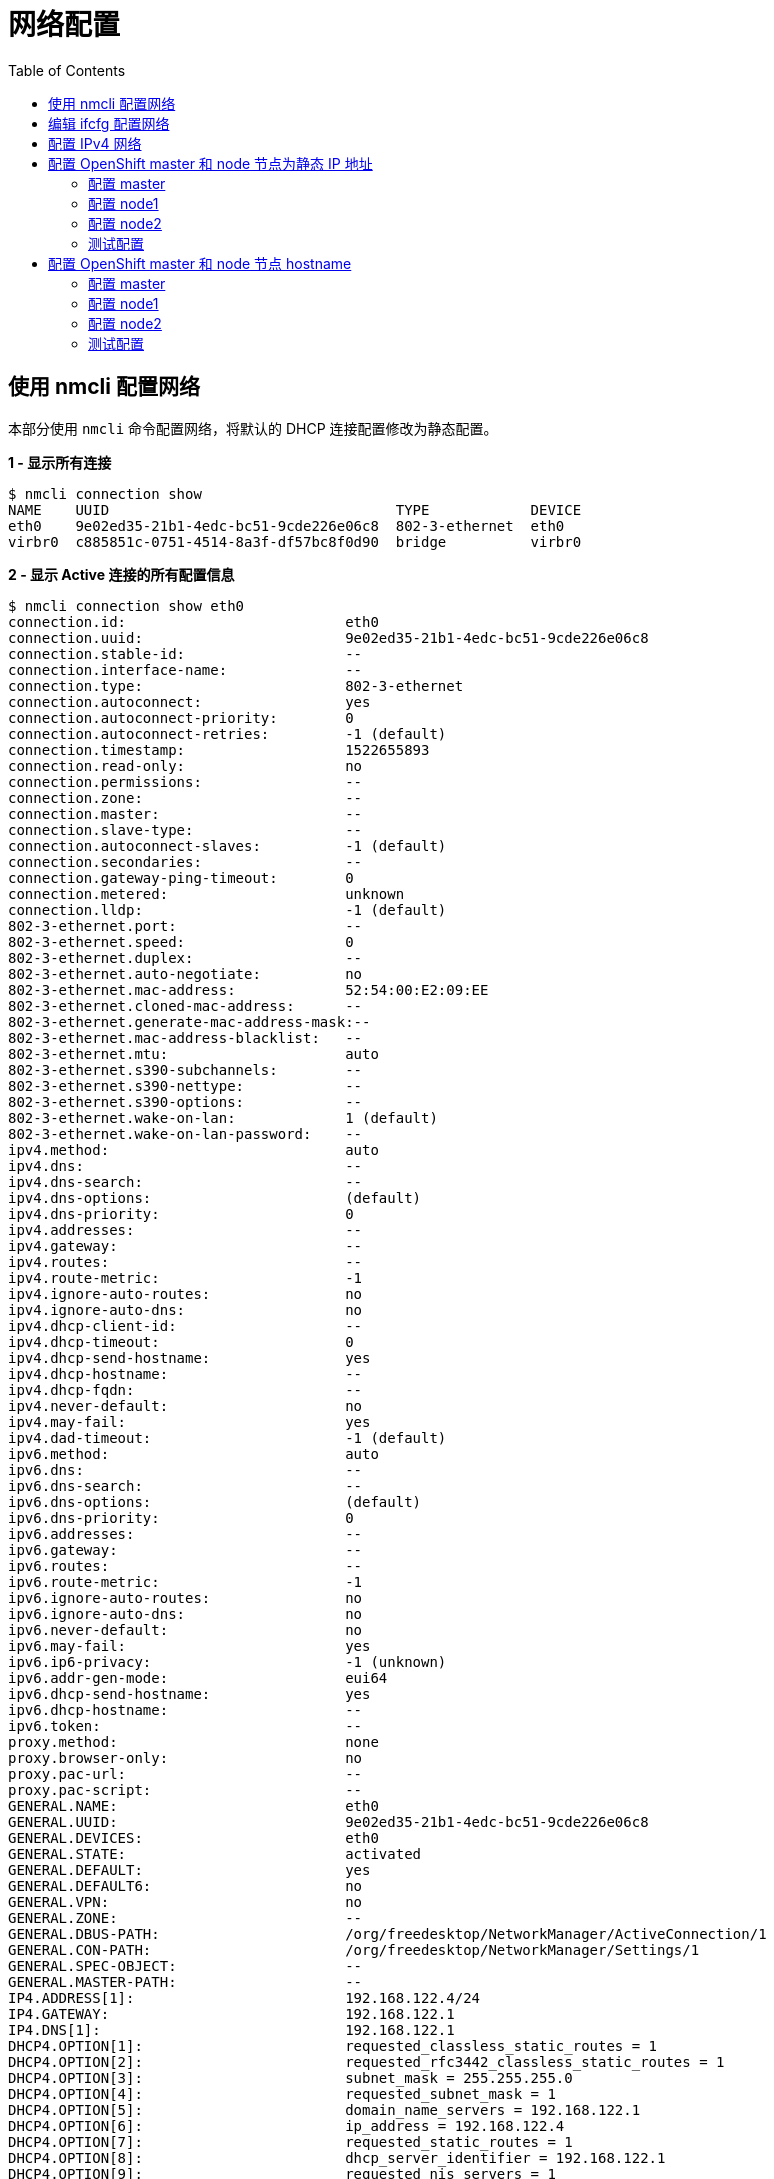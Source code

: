 = 网络配置
:toc: manual

== 使用 nmcli 配置网络

本部分使用 `nmcli` 命令配置网络，将默认的 DHCP 连接配置修改为静态配置。

[source, bash]
.*1 - 显示所有连接*
----
$ nmcli connection show 
NAME    UUID                                  TYPE            DEVICE 
eth0    9e02ed35-21b1-4edc-bc51-9cde226e06c8  802-3-ethernet  eth0   
virbr0  c885851c-0751-4514-8a3f-df57bc8f0d90  bridge          virbr0
----

[source, bash]
.*2 - 显示 Active 连接的所有配置信息*
----
$ nmcli connection show eth0 
connection.id:                          eth0
connection.uuid:                        9e02ed35-21b1-4edc-bc51-9cde226e06c8
connection.stable-id:                   --
connection.interface-name:              --
connection.type:                        802-3-ethernet
connection.autoconnect:                 yes
connection.autoconnect-priority:        0
connection.autoconnect-retries:         -1 (default)
connection.timestamp:                   1522655893
connection.read-only:                   no
connection.permissions:                 --
connection.zone:                        --
connection.master:                      --
connection.slave-type:                  --
connection.autoconnect-slaves:          -1 (default)
connection.secondaries:                 --
connection.gateway-ping-timeout:        0
connection.metered:                     unknown
connection.lldp:                        -1 (default)
802-3-ethernet.port:                    --
802-3-ethernet.speed:                   0
802-3-ethernet.duplex:                  --
802-3-ethernet.auto-negotiate:          no
802-3-ethernet.mac-address:             52:54:00:E2:09:EE
802-3-ethernet.cloned-mac-address:      --
802-3-ethernet.generate-mac-address-mask:--
802-3-ethernet.mac-address-blacklist:   --
802-3-ethernet.mtu:                     auto
802-3-ethernet.s390-subchannels:        --
802-3-ethernet.s390-nettype:            --
802-3-ethernet.s390-options:            --
802-3-ethernet.wake-on-lan:             1 (default)
802-3-ethernet.wake-on-lan-password:    --
ipv4.method:                            auto
ipv4.dns:                               --
ipv4.dns-search:                        --
ipv4.dns-options:                       (default)
ipv4.dns-priority:                      0
ipv4.addresses:                         --
ipv4.gateway:                           --
ipv4.routes:                            --
ipv4.route-metric:                      -1
ipv4.ignore-auto-routes:                no
ipv4.ignore-auto-dns:                   no
ipv4.dhcp-client-id:                    --
ipv4.dhcp-timeout:                      0
ipv4.dhcp-send-hostname:                yes
ipv4.dhcp-hostname:                     --
ipv4.dhcp-fqdn:                         --
ipv4.never-default:                     no
ipv4.may-fail:                          yes
ipv4.dad-timeout:                       -1 (default)
ipv6.method:                            auto
ipv6.dns:                               --
ipv6.dns-search:                        --
ipv6.dns-options:                       (default)
ipv6.dns-priority:                      0
ipv6.addresses:                         --
ipv6.gateway:                           --
ipv6.routes:                            --
ipv6.route-metric:                      -1
ipv6.ignore-auto-routes:                no
ipv6.ignore-auto-dns:                   no
ipv6.never-default:                     no
ipv6.may-fail:                          yes
ipv6.ip6-privacy:                       -1 (unknown)
ipv6.addr-gen-mode:                     eui64
ipv6.dhcp-send-hostname:                yes
ipv6.dhcp-hostname:                     --
ipv6.token:                             --
proxy.method:                           none
proxy.browser-only:                     no
proxy.pac-url:                          --
proxy.pac-script:                       --
GENERAL.NAME:                           eth0
GENERAL.UUID:                           9e02ed35-21b1-4edc-bc51-9cde226e06c8
GENERAL.DEVICES:                        eth0
GENERAL.STATE:                          activated
GENERAL.DEFAULT:                        yes
GENERAL.DEFAULT6:                       no
GENERAL.VPN:                            no
GENERAL.ZONE:                           --
GENERAL.DBUS-PATH:                      /org/freedesktop/NetworkManager/ActiveConnection/1
GENERAL.CON-PATH:                       /org/freedesktop/NetworkManager/Settings/1
GENERAL.SPEC-OBJECT:                    --
GENERAL.MASTER-PATH:                    --
IP4.ADDRESS[1]:                         192.168.122.4/24
IP4.GATEWAY:                            192.168.122.1
IP4.DNS[1]:                             192.168.122.1
DHCP4.OPTION[1]:                        requested_classless_static_routes = 1
DHCP4.OPTION[2]:                        requested_rfc3442_classless_static_routes = 1
DHCP4.OPTION[3]:                        subnet_mask = 255.255.255.0
DHCP4.OPTION[4]:                        requested_subnet_mask = 1
DHCP4.OPTION[5]:                        domain_name_servers = 192.168.122.1
DHCP4.OPTION[6]:                        ip_address = 192.168.122.4
DHCP4.OPTION[7]:                        requested_static_routes = 1
DHCP4.OPTION[8]:                        dhcp_server_identifier = 192.168.122.1
DHCP4.OPTION[9]:                        requested_nis_servers = 1
DHCP4.OPTION[10]:                       requested_time_offset = 1
DHCP4.OPTION[11]:                       broadcast_address = 192.168.122.255
DHCP4.OPTION[12]:                       requested_interface_mtu = 1
DHCP4.OPTION[13]:                       dhcp_rebinding_time = 3150
DHCP4.OPTION[14]:                       requested_domain_name_servers = 1
DHCP4.OPTION[15]:                       dhcp_message_type = 5
DHCP4.OPTION[16]:                       requested_broadcast_address = 1
DHCP4.OPTION[17]:                       routers = 192.168.122.1
DHCP4.OPTION[18]:                       dhcp_renewal_time = 1800
DHCP4.OPTION[19]:                       requested_domain_name = 1
DHCP4.OPTION[20]:                       requested_routers = 1
DHCP4.OPTION[21]:                       expiry = 1522658594
DHCP4.OPTION[22]:                       requested_wpad = 1
DHCP4.OPTION[23]:                       host_name = test2
DHCP4.OPTION[24]:                       requested_nis_domain = 1
DHCP4.OPTION[25]:                       requested_ms_classless_static_routes = 1
DHCP4.OPTION[26]:                       network_number = 192.168.122.0
DHCP4.OPTION[27]:                       requested_domain_search = 1
DHCP4.OPTION[28]:                       next_server = 192.168.122.1
DHCP4.OPTION[29]:                       requested_ntp_servers = 1
DHCP4.OPTION[30]:                       requested_host_name = 1
DHCP4.OPTION[31]:                       dhcp_lease_time = 3600
IP6.ADDRESS[1]:                         fe80::5054:ff:fee2:9ee/64
IP6.GATEWAY:                            --
----

[source, bash]
.*3 - 查看网络设备状态*
----
$ nmcli device status 
DEVICE      TYPE      STATE      CONNECTION 
virbr0      bridge    connected  virbr0     
eth0        ethernet  connected  eth0       
lo          loopback  unmanaged  -- 
----

[source, bash]
.*4 - 查看 eth0 配置*
----
$ nmcli device show eth0 
GENERAL.DEVICE:                         eth0
GENERAL.TYPE:                           ethernet
GENERAL.HWADDR:                         52:54:00:E2:09:EE
GENERAL.MTU:                            1500
GENERAL.STATE:                          100 (connected)
GENERAL.CONNECTION:                     eth0
GENERAL.CON-PATH:                       /org/freedesktop/NetworkManager/ActiveConnection/1
WIRED-PROPERTIES.CARRIER:               on
IP4.ADDRESS[1]:                         192.168.122.4/24
IP4.GATEWAY:                            192.168.122.1
IP4.DNS[1]:                             192.168.122.1
IP6.ADDRESS[1]:                         fe80::5054:ff:fee2:9ee/64
IP6.GATEWAY:                            --
----

[source, bash]
.*5 - 创建一个静态连接*
----
$ sudo nmcli connection add con-name static-eth0 ifname eth0 type ethernet ip4 192.168.122.4/24 gw4 192.168.122.1
Connection 'static-eth0' (3d07c356-c704-4b32-8216-4b71ec8f6f82) successfully added.
----

[source, bash]
.*6 - 修改新创建的静态连接，添加 DNS 配置*
----
$ sudo nmcli connection modify static-eth0 ipv4.dns 192.168.122.1
----

[source, bash]
.*7 - 显示所有连接*
----
$ nmcli connection show 
NAME         UUID                                  TYPE            DEVICE 
eth0         9e02ed35-21b1-4edc-bc51-9cde226e06c8  802-3-ethernet  eth0   
virbr0       c885851c-0751-4514-8a3f-df57bc8f0d90  bridge          virbr0 
static-eth0  3d07c356-c704-4b32-8216-4b71ec8f6f82  802-3-ethernet  -- 
----

[source, bash]
.*8 - 显示 Active 连接*
----
$ nmcli connection show --active 
NAME    UUID                                  TYPE            DEVICE 
eth0    9e02ed35-21b1-4edc-bc51-9cde226e06c8  802-3-ethernet  eth0   
virbr0  c885851c-0751-4514-8a3f-df57bc8f0d90  bridge          virbr0
----

[source, bash]
.*9 - 激活连接*
----
$ sudo nmcli connection up static-eth0 
Connection successfully activated (D-Bus active path: /org/freedesktop/NetworkManager/ActiveConnection/4)
----

[source, bash]
.*10 - 显示 Active 连接*
----
$ nmcli connection show --active 
NAME         UUID                                  TYPE            DEVICE 
static-eth0  3d07c356-c704-4b32-8216-4b71ec8f6f82  802-3-ethernet  eth0   
virbr0       c885851c-0751-4514-8a3f-df57bc8f0d90  bridge          virbr0 
----

[source, bash]
.*11 - 显示 IP 地址*
----
$ ip addr show eth0 
2: eth0: <BROADCAST,MULTICAST,UP,LOWER_UP> mtu 1500 qdisc pfifo_fast state UP qlen 1000
    link/ether 52:54:00:e2:09:ee brd ff:ff:ff:ff:ff:ff
    inet 192.168.122.4/24 brd 192.168.122.255 scope global eth0
       valid_lft forever preferred_lft forever
    inet6 fe80::1b41:2de3:a668:3bd/64 scope link 
       valid_lft forever preferred_lft forever
----

[source, bash]
.*12 - 查看路由信息*
----
$ ip route 
default via 192.168.122.1 dev eth0 proto static metric 100 
192.168.122.0/24 dev eth0 proto kernel scope link src 192.168.122.4 metric 100 
192.168.124.0/24 dev virbr0 proto kernel scope link src 192.168.124.1 
----

[source, bash]
.*13 - ping DNS*
---- 
$ ping -c3 192.168.122.1
PING 192.168.122.1 (192.168.122.1) 56(84) bytes of data.
64 bytes from 192.168.122.1: icmp_seq=1 ttl=64 time=0.110 ms
64 bytes from 192.168.122.1: icmp_seq=2 ttl=64 time=0.197 ms
64 bytes from 192.168.122.1: icmp_seq=3 ttl=64 time=0.073 ms

--- 192.168.122.1 ping statistics ---
3 packets transmitted, 3 received, 0% packet loss, time 1999ms
rtt min/avg/max/mdev = 0.073/0.126/0.197/0.053 ms
----

[source, bash]
.*14 - 修改原始连接，禁止默认启动*
----
$ sudo nmcli connection modify eth0 connection.autoconnect no
----

NOTE: 重起服务器，查看网络连接和设备的信息，确认配置成功。

== 编辑 ifcfg 配置网络 

[source, text]
.*在 server 1 上配置一个 IP 地址 10.0.1.1*
----
# echo "IPADDR1=10.0.1.1" >> /etc/sysconfig/network-scripts/ifcfg-eth0
# echo "PREFIX1=24" >> /etc/sysconfig/network-scripts/ifcfg-eth0
# nmcli con reload
# nmcli con up eth0
----

[source, text]
.*在 server 2 上配置一个 IP 地址 10.0.1.2**
----
# echo "IPADDR1=10.0.1.2" >> /etc/sysconfig/network-scripts/ifcfg-eth0
# echo "PREFIX1=24" >> /etc/sysconfig/network-scripts/ifcfg-eth0
# nmcli con reload
# nmcli con up eth0
----

[source, text]
.*两台 server 分别进行连通性测试*
----
# ip addr
# ping 10.0.1.1 -c3
# ping 10.0.1.2 -c3
----

== 配置 IPv4 网络

[source, bash]
.*1 - 创建一个网络接口 eno1*
----
# setenforce to 'Permissive' if default enforce is 'Enforcing'
setenforce 0

# create namespace
ip netns add hidden

# Active ::1 inside namespace
ip netns exec hidden ip link set dev lo up

# Add bridge inside 'hidden' namespace and turn on
ip netns exec hidden brctl addbr hiddenbr0
ip netns exec hidden ip link set dev hiddenbr0 up

# Add virtual patch cables to bridge
ip link add eno1 type veth peer name eno1-port
ip link set eno1-port netns hidden up
ip netns exec hidden brctl addif hiddenbr0 eno1-port

# Attach virtual patch cable to bridge and assign its far side address
ip netns exec hidden ip link add inside0 type veth peer name inside0-port
ip netns exec hidden brctl addif hiddenbr0 inside0-port
ip netns exec hidden ip link set inside0-port up
ip netns exec hidden ip link set inside0 up 
ip netns exec hidden ip addr add 192.168.0.254/24 dev inside0
ip netns exec hidden ip addr add fddb:fe2a:ab1e::c0a8:00fe/64 dev inside0

# setenforce to 'Enforcing'
setenforce 1
----

[source, text]
.*2 - 查看初始网络接口，配置文件及连接信息* 
---- 
# ip link
# nmcli con show
----

[source, text]
.*3 - 创建连接* 
---- 
# nmcli connection add con-name eno1 type ethernet ifname eno1 
Connection 'eno1' (b5ce0f55-6e21-4529-8096-f5bbfcc11605) successfully added.
# nmcli connection show | grep eno1
eno1    b5ce0f55-6e21-4529-8096-f5bbfcc11605  802-3-ethernet  --
# ip addr show eno1 
6: eno1@if5: <BROADCAST,MULTICAST> mtu 1500 qdisc noop state DOWN qlen 1000
    link/ether fe:70:83:fc:2e:d3 brd ff:ff:ff:ff:ff:ff link-netnsid 0
----

[source, text]
.*4 - 显示默认 IPv4 配置* 
---- 
# nmcli connection show eno1 | grep ipv4
ipv4.method:                            auto
ipv4.dns:                               --
ipv4.dns-search:                        --
ipv4.dns-options:                       (default)
ipv4.dns-priority:                      0
ipv4.addresses:                         --
ipv4.gateway:                           --
ipv4.routes:                            --
ipv4.route-metric:                      -1
ipv4.ignore-auto-routes:                no
ipv4.ignore-auto-dns:                   no
ipv4.dhcp-client-id:                    --
ipv4.dhcp-timeout:                      0
ipv4.dhcp-send-hostname:                yes
ipv4.dhcp-hostname:                     --
ipv4.dhcp-fqdn:                         --
ipv4.never-default:                     no
ipv4.may-fail:                          yes
ipv4.dad-timeout:                       -1 (default)
----

[source, text]
.*5 - 修改连接配置 IPv4 地址* 
---- 
# nmcli connection modify eno1 ipv4.addresses '192.168.0.1/24'
# nmcli connection modify eno1 ipv4.method manual
# nmcli connection down eno1
# nmcli connection up eno1
# ip addr show eno1 
6: eno1@if5: <BROADCAST,MULTICAST,UP,LOWER_UP> mtu 1500 qdisc noqueue state UP qlen 1000
    link/ether fe:70:83:fc:2e:d3 brd ff:ff:ff:ff:ff:ff link-netnsid 0
    inet 192.168.0.1/24 brd 192.168.0.255 scope global eno1
       valid_lft forever preferred_lft forever
    inet6 fe80::5f7:aec:3e99:2a20/64 scope link 
       valid_lft forever preferred_lft forever
----

[source, text]
.*6 - ping 命令测试连通性* 
---- 
# ping 192.168.0.1 -c2
PING 192.168.0.1 (192.168.0.1) 56(84) bytes of data.
64 bytes from 192.168.0.1: icmp_seq=1 ttl=64 time=0.026 ms
64 bytes from 192.168.0.1: icmp_seq=2 ttl=64 time=0.033 ms

--- 192.168.0.1 ping statistics ---
2 packets transmitted, 2 received, 0% packet loss, time 999ms
rtt min/avg/max/mdev = 0.026/0.029/0.033/0.006 ms

# ping 192.168.0.254 -c2
PING 192.168.0.254 (192.168.0.254) 56(84) bytes of data.
64 bytes from 192.168.0.254: icmp_seq=1 ttl=64 time=0.046 ms
64 bytes from 192.168.0.254: icmp_seq=2 ttl=64 time=0.037 ms

--- 192.168.0.254 ping statistics ---
2 packets transmitted, 2 received, 0% packet loss, time 999ms
rtt min/avg/max/mdev = 0.037/0.041/0.046/0.007 ms
----

[source, text]
.*7 - 查看路由信息和网络配置信息*  
----  
# ip route 
default via 192.168.122.1 dev eth0 proto static metric 100 
192.168.0.0/24 dev eno1 proto kernel scope link src 192.168.0.1 metric 100 
192.168.122.0/24 dev eth0 proto kernel scope link src 192.168.122.214 metric 100 
192.168.124.0/24 dev virbr0 proto kernel scope link src 192.168.124.1

# cat /etc/sysconfig/network-scripts/ifcfg-eno1 
TYPE=Ethernet
PROXY_METHOD=none
BROWSER_ONLY=no
BOOTPROTO=none
DEFROUTE=yes
IPV4_FAILURE_FATAL=no
IPV6INIT=yes
IPV6_AUTOCONF=yes
IPV6_DEFROUTE=yes
IPV6_FAILURE_FATAL=no
IPV6_ADDR_GEN_MODE=stable-privacy
NAME=eno1
UUID=b5ce0f55-6e21-4529-8096-f5bbfcc11605
DEVICE=eno1
ONBOOT=yes
IPADDR=192.168.0.1
PREFIX=24
----

[source, text]
.*8 - 静态域名解析测试*
----
# echo '192.168.0.254 otherhost' >> /etc/hosts
# ping otherhost -c3
PING otherhost (192.168.0.254) 56(84) bytes of data.
64 bytes from otherhost (192.168.0.254): icmp_seq=1 ttl=64 time=0.036 ms
64 bytes from otherhost (192.168.0.254): icmp_seq=2 ttl=64 time=0.041 ms
64 bytes from otherhost (192.168.0.254): icmp_seq=3 ttl=64 time=0.044 ms

--- otherhost ping statistics ---
3 packets transmitted, 3 received, 0% packet loss, time 1999ms
rtt min/avg/max/mdev = 0.036/0.040/0.044/0.006 ms
----

== 配置 OpenShift master 和 node 节点为静态 IP 地址

配置 OpenShift master 和 两个 node 节点为静态 IP 地址，分别为 X.X.192.101, X.X.192.102, X.X.192.103，且外部能够 ping 通 master 和 node，master 和 node 之间也能互相 ping 通。

=== 配置 master

[source, text]
.*备份原始配置文件*
----
# cd /etc/sysconfig/network-scripts/
# cp ifcfg-eth0 ifcfg-eth0-bak
----

[source, bash]
.*编辑ifcfg-eth0，内容如下*
----
BOOTPROTO=none
IPADDR0=10.66.192.101
PREFIX0=24
GATEWAY0=10.66.193.254
DEFROUTE=yes
DNS1=8.8.8.8
NAME="eth0"
DEVICE=eth0
ONBOOT=yes
UUID="c2f83f58-c273-46d9-a1cd-b29e434a2eea"
----

[source, bash]
.*执行如下命令使静态地址生效*
----
# nmcli connection reload
# nmcli connection down eth0
# nmcli connection up eth0
----

=== 配置 node1

[source, bash]
.*备份原始配置文件*
----
# cd /etc/sysconfig/network-scripts/
# cp ifcfg-eth0 ifcfg-eth0-bak
----

[source, bash]
.*编辑ifcfg-eth0，内容如下*
----
BOOTPROTO=none
IPADDR0=10.66.192.102
PREFIX0=24
GATEWAY0=10.66.193.254
DEFROUTE=yes
DNS1=8.8.8.8
NAME="eth0"
DEVICE=eth0
ONBOOT=yes
UUID="0d7a5ff6-2491-4262-84a2-c1f629e40370"
----

[source, bash]
.*执行如下命令使静态地址生效*
----
# nmcli connection reload
# nmcli connection down eth0
# nmcli connection up eth0
----

=== 配置 node2

[source, bash]
.*备份原始配置文件*
----
# cd /etc/sysconfig/network-scripts/
# cp ifcfg-eth0 ifcfg-eth0-bak
----

[source, bash]
.*编辑ifcfg-eth0，内容如下*
----
BOOTPROTO=none
IPADDR0=10.66.192.103
PREFIX0=24
GATEWAY0=10.66.193.254
DEFROUTE=yes
DNS1=8.8.8.8
NAME="eth0"
DEVICE=eth0
ONBOOT=yes
UUID="4d52c55b-01bc-40ae-9b9d-d5d903be2901"
----

[source, bash]
.*执行如下命令使静态地址生效*
----
# nmcli connection reload
# nmcli connection down eth0
# nmcli connection up eth0
----

=== 测试配置 

[source, bash]
.*外部机器 ping master 和 node*
----
$ ping -c2 10.66.192.101
PING 10.66.192.101 (10.66.192.101) 56(84) bytes of data.
64 bytes from 10.66.192.101: icmp_seq=1 ttl=64 time=0.575 ms
64 bytes from 10.66.192.101: icmp_seq=2 ttl=64 time=0.679 ms

--- 10.66.192.101 ping statistics ---
2 packets transmitted, 2 received, 0% packet loss, time 1002ms
rtt min/avg/max/mdev = 0.575/0.627/0.679/0.052 ms

$ ping -c2 10.66.192.102
PING 10.66.192.102 (10.66.192.102) 56(84) bytes of data.
64 bytes from 10.66.192.102: icmp_seq=1 ttl=64 time=0.726 ms
64 bytes from 10.66.192.102: icmp_seq=2 ttl=64 time=0.708 ms

--- 10.66.192.102 ping statistics ---
2 packets transmitted, 2 received, 0% packet loss, time 1004ms
rtt min/avg/max/mdev = 0.708/0.717/0.726/0.009 ms

$ ping -c2 10.66.192.103
PING 10.66.192.103 (10.66.192.103) 56(84) bytes of data.
64 bytes from 10.66.192.103: icmp_seq=1 ttl=64 time=0.800 ms
64 bytes from 10.66.192.103: icmp_seq=2 ttl=64 time=0.639 ms

--- 10.66.192.103 ping statistics ---
2 packets transmitted, 2 received, 0% packet loss, time 1017ms
rtt min/avg/max/mdev = 0.639/0.719/0.800/0.084 ms
----

[source, bash]
.*master ping node*
----
# ping -c2 10.66.192.102
PING 10.66.192.102 (10.66.192.102) 56(84) bytes of data.
64 bytes from 10.66.192.102: icmp_seq=1 ttl=64 time=0.417 ms
64 bytes from 10.66.192.102: icmp_seq=2 ttl=64 time=0.223 ms

--- 10.66.192.102 ping statistics ---
2 packets transmitted, 2 received, 0% packet loss, time 1000ms
rtt min/avg/max/mdev = 0.223/0.320/0.417/0.097 ms

# ping -c2 10.66.192.103
PING 10.66.192.103 (10.66.192.103) 56(84) bytes of data.
64 bytes from 10.66.192.103: icmp_seq=1 ttl=64 time=0.224 ms
64 bytes from 10.66.192.103: icmp_seq=2 ttl=64 time=0.353 ms

--- 10.66.192.103 ping statistics ---
2 packets transmitted, 2 received, 0% packet loss, time 999ms
rtt min/avg/max/mdev = 0.224/0.288/0.353/0.066 ms
----

==  配置 OpenShift master 和 node 节点 hostname

配置 OpenShift master 和 两个 node 节点 hostname 分别为 master.example.com, node1.example.com, node2.example.com，并在 */etc/hosts* 中添加映射。

=== 配置 master

[source, bash]
----
hostnamectl set-hostname master.example.com
----

编辑 */etc/hosts*， 添加

----
10.66.192.101 master.example.com
----

=== 配置 node1

[source, bash]
----
hostnamectl set-hostname node1.example.com
----

编辑 */etc/hosts*， 添加

----
10.66.192.102 node1.example.com
----

=== 配置 node2

[source, bash]
----
hostnamectl set-hostname node2.example.com
----

编辑 */etc/hosts*， 添加

----
10.66.192.103 node2.example.com
----

=== 测试配置

[source, bash]
.*master ping 域名*
----
# ping -c3 master.example.com
PING master.example.com (10.66.192.101) 56(84) bytes of data.
64 bytes from master.example.com (10.66.192.101): icmp_seq=1 ttl=64 time=0.049 ms
64 bytes from master.example.com (10.66.192.101): icmp_seq=2 ttl=64 time=0.043 ms
64 bytes from master.example.com (10.66.192.101): icmp_seq=3 ttl=64 time=0.046 ms

--- master.example.com ping statistics ---
3 packets transmitted, 3 received, 0% packet loss, time 1999ms
rtt min/avg/max/mdev = 0.043/0.046/0.049/0.002 ms
----

[source, bash]
.*node1 ping 域名*
----
# ping -c3 node1.example.com
PING node1.example.com (10.66.192.102) 56(84) bytes of data.
64 bytes from node1.example.com (10.66.192.102): icmp_seq=1 ttl=64 time=0.042 ms
64 bytes from node1.example.com (10.66.192.102): icmp_seq=2 ttl=64 time=0.052 ms
64 bytes from node1.example.com (10.66.192.102): icmp_seq=3 ttl=64 time=0.050 ms

--- node1.example.com ping statistics ---
3 packets transmitted, 3 received, 0% packet loss, time 1999ms
rtt min/avg/max/mdev = 0.042/0.048/0.052/0.004 ms
----

[source, bash]
.*node2 ping 域名*
----
# ping -c3 node2.example.com
PING node2.example.com (10.66.192.103) 56(84) bytes of data.
64 bytes from node2.example.com (10.66.192.103): icmp_seq=1 ttl=64 time=0.055 ms
64 bytes from node2.example.com (10.66.192.103): icmp_seq=2 ttl=64 time=0.055 ms
64 bytes from node2.example.com (10.66.192.103): icmp_seq=3 ttl=64 time=0.056 ms

--- node2.example.com ping statistics ---
3 packets transmitted, 3 received, 0% packet loss, time 1999ms
rtt min/avg/max/mdev = 0.055/0.055/0.056/0.006 ms
----

